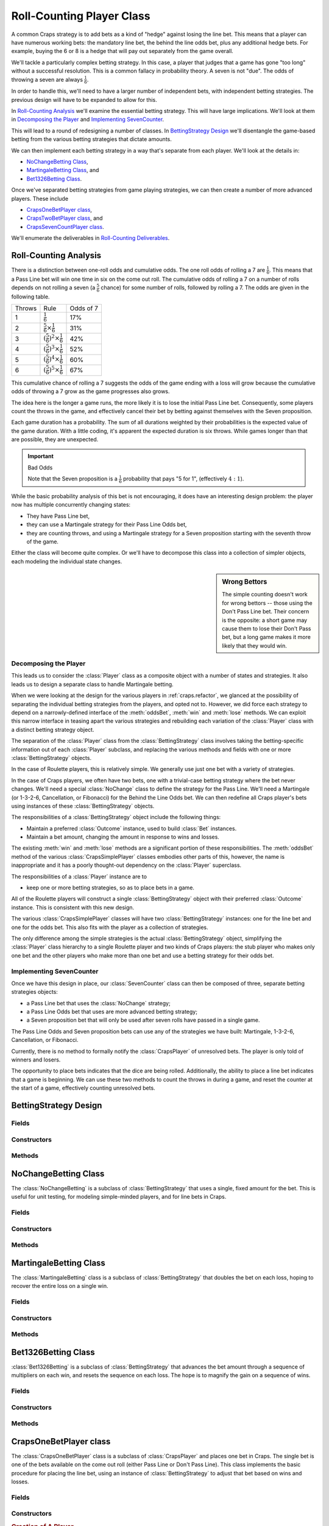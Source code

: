 
..  _`craps.count`:

Roll-Counting Player Class
===========================

A common Craps strategy is to add bets as a kind of "hedge" against
losing the line bet.  This means that a player can have numerous working bets:
the mandatory line bet, the behind the line odds bet, plus any additional hedge
bets.  For example, buying the 6 or 8 is a hedge that will pay out separately
from the game overall.

We'll tackle a particularly complex betting strategy.  In this case,
a player that judges that a game has gone "too long" without a successful
resolution.  This is a common fallacy in probability theory.  A seven is
not "due".  The odds of throwing a seven are always :math:`\tfrac{1}{6}`.

In order to handle this, we'll need to have a larger number of
independent bets, with independent betting strategies. The previous
design will have to be expanded to allow for this.

In `Roll-Counting Analysis`_ we'll examine the essential betting strategy.
This will have large implications. We'll look at them in `Decomposing the Player`_
and `Implementing SevenCounter`_.

This will lead to a round of redesigning a number of classes.
In `BettingStrategy Design`_ we'll disentangle the game-based betting
from the various betting strategies that dictate amounts.

We can then implement each betting strategy in a way that's separate
from each player. We'll look at the details in:

-   `NoChangeBetting Class`_,

-   `MartingaleBetting Class`_, and

-   `Bet1326Betting Class`_.

Once we've separated betting strategies from game playing
strategies, we can then create a number of more advanced players.
These include

-   `CrapsOneBetPlayer class`_,

-   `CrapsTwoBetPlayer class`_, and

-   `CrapsSevenCountPlayer class`_.

We'll enumerate the deliverables in `Roll-Counting Deliverables`_.

Roll-Counting Analysis
-----------------------

There is a distinction between one-roll odds and cumulative odds. The
one roll odds of rolling a 7 are :math:`\tfrac{1}{6}`. This means that a Pass Line bet
will win one time in six on the come out roll. The cumulative odds of
rolling a 7 on a number of rolls depends on not rolling a seven (a :math:`\tfrac{5}{6}`
chance) for some number of rolls, followed by rolling a 7. The odds are
given in the following table.

..  csv-table::

    "Throws","Rule","Odds of 7"
    "1",:math:`\tfrac{1}{6}`,"17%"
    "2",:math:`\tfrac{5}{6} \times \tfrac{1}{6}`,"31%"
    "3",:math:`\left(\tfrac{5}{6}\right)^2 \times \tfrac{1}{6}`,"42%"
    "4",:math:`\left(\tfrac{5}{6}\right)^3 \times \tfrac{1}{6}`,"52%"
    "5",:math:`\left(\tfrac{5}{6}\right)^4 \times \tfrac{1}{6}`,"60%"
    "6",:math:`\left(\tfrac{5}{6}\right)^5 \times \tfrac{1}{6}`,"67%"


This cumulative chance of rolling a 7 suggests the odds of the game
ending with a loss will grow because the cumulative odds of throwing a 7 grow as the game progresses also
grows.

The idea here is the longer a game
runs, the more likely it is to lose the initial Pass Line bet.
Consequently, some players count the throws in the game, and effectively
cancel their bet by betting against themselves with the Seven proposition.

Each game duration has a probability. The sum of all durations weighted by their
probabilities is the expected value of the game duration. With a little coding,
it's apparent the expected duration is six throws. While games longer than
that are possible, they are unexpected.

..  important:: Bad Odds

    Note that the Seven proposition is a :math:`\tfrac{1}{6}` probability that pays "5 for 1", (effectively :math:`4:1`).

While the basic probability analysis of this bet is not encouraging, it
does have an interesting design problem: the player now has multiple
concurrently changing  states:

-   They have Pass Line bet,

-   they can use a Martingale strategy for their Pass Line Odds bet,

-   they are counting throws, and using a
    Martingale strategy for a Seven proposition starting with the seventh
    throw of the game.

Either the class will become quite complex. Or we'll have to decompose
this class into a collection of simpler objects, each modeling the individual state changes.

..  sidebar:: Wrong Bettors

    The simple counting doesn't work for wrong bettors -- those using the
    Don't Pass Line bet. Their concern is the opposite: a short game may
    cause them to lose their Don't Pass bet, but a long game makes it more
    likely that they would win.

Decomposing the Player
~~~~~~~~~~~~~~~~~~~~~~~~

This leads us to consider the :class:`Player` class as a composite object with a number
of states and strategies. It also leads us to design a separate class to
handle Martingale betting.

When we were looking at the design
for the various players in :ref:`craps.refactor`, we glanced at the
possibility of separating the individual betting strategies from the
players, and opted not to. However, we did force each strategy to depend
on a narrowly-defined interface of the :meth:`oddsBet`, :meth:`win`
and :meth:`lose` methods. We can exploit this narrow interface in teasing
apart the various strategies and rebuilding each variation of the :class:`Player` class
with a distinct betting strategy object.


The separation of the :class:`Player` class from the :class:`BettingStrategy` class
involves taking the betting-specific information out of each :class:`Player` subclass,
and replacing the various methods and fields with one or more :class:`BettingStrategy`
objects.

In the case of Roulette players, this is relatively simple. We generally use
just one bet with a variety of strategies.

In the case of Craps players, we often have two bets, one with a
trivial-case betting strategy where the bet never changes. We'll need a special
:class:`NoChange` class to define the strategy for the Pass Line.
We'll need a Martingale (or 1-3-2-6, Cancellation,
or Fibonacci) for the Behind the Line Odds bet.
We can then redefine all Craps player's bets using instances of these :class:`BettingStrategy` objects.

The responsibilities of a :class:`BettingStrategy` object include the following things:

-   Maintain a preferred :class:`Outcome` instance, used to build :class:`Bet` instances.

-   Maintain a bet amount, changing the amount in  response to wins and losses.

The existing :meth:`win` and :meth:`lose`
methods are a significant portion of these responsibilities. The :meth:`oddsBet`
method of the various :class:`CrapsSimplePlayer` classes embodies other
parts of this, however, the name is inappropriate and it has a poorly
thought-out dependency on the :class:`Player` superclass.


The responsibilities of a :class:`Player` instance are to

- keep one or more betting strategies, so as to place bets in a game.

All of the Roulette players will construct a single :class:`BettingStrategy`
object with their preferred :class:`Outcome` instance. This is consistent
with this new design.

The various :class:`CrapsSimplePlayer` classes
will have two :class:`BettingStrategy` instances: one for the line
bet and one for the odds bet. This also fits with the player as a collection
of strategies.

The only difference among the simple
strategies is the actual :class:`BettingStrategy` object,
simplifying the :class:`Player` class hierarchy to a single Roulette
player and two kinds of Craps players: the stub player who makes only
one bet and the other players who make more than one bet and use a
betting strategy for their odds bet.

Implementing SevenCounter
~~~~~~~~~~~~~~~~~~~~~~~~~

Once we have this design in place, our :class:`SevenCounter` class
can then be composed of three, separate betting strategies objects:

-   a Pass Line bet that uses the :class:`NoChange` strategy;

-   a Pass Line Odds bet that uses are more advanced betting strategy;

-   a Seven proposition bet that will only be used after seven rolls have
    passed in a single game.

The Pass Line Odds and Seven proposition bets can use any of the strategies we have
built: Martingale, 1-3-2-6, Cancellation, or Fibonacci.

Currently, there is no method to formally notify the :class:`CrapsPlayer` of
unresolved bets. The player is only told of winners and losers.

The opportunity to place bets indicates that the dice are being rolled.
Additionally, the ability to place a line bet indicates that a game is
beginning. We can use these two methods to count the throws in during
a game, and reset the counter at the start of a game, effectively counting unresolved bets.

BettingStrategy Design
-----------------------

..  class BettingStrategy::

    The :class:`BettingStrategy` class is an abstract superclass for all betting
    strategies. It contains a single :class:`Outcome`, tracks wins and
    losses of :class:`Bet` instances built on this :class:`Outcome`, and
    computes a bet amount based on a specific betting strategy.


Fields
~~~~~~~

..  attribute:: BettingStrategy.outcome

    This is the :class:`Outcome` that will be watched for wins and
    losses, as well as used to create new :class:`Bet` instances.


Constructors
~~~~~~~~~~~~~~


..  method:: BettingStrategy.__init__(self, outcome: Outcome) -> None

    :param outcome: The outcome on which this strategy will create bets
    :type outcome: :class:`Outcome`


    Initializes this betting strategy with the given :class:`Outcome`.


Methods
~~~~~~~


..  method:: BettingStrategy.createBet(self) -> Bet


    Returns a new :class:`Bet` using the :obj:`outcome` :class:`Outcome`
    and any other internal state of this object.



..  method:: BettingStrategy.win(self, bet: Bet) -> None

    :param bet: The bet which was a winner
    :type bet: :class:`Bet`


    Notification
    from the :class:`Player` that the :class:`Bet` was a winner. The
    :class:`Player` has responsibility for handling money, this
    class has responsibility for tracking bet changes.



..  method:: BettingStrategy.lose(self, bet: Bet) -> None

    :param bet: The bet which was a loser
    :type bet: :class:`Bet`


    Notification
    from the :class:`Player` that the :class:`Bet` was a loser.




..  method:: BettingStrategy.__str__(self) -> str


    Returns a string with the name of the class and appropriate current
    state information. For the superclass, it simply returns the name of
    the class. Subclasses will override this to provide
    subclass-specific information.


NoChangeBetting Class
----------------------

..  class:: NoChangeBetting

    The :class:`NoChangeBetting` is a subclass of :class:`BettingStrategy`
    that uses a single, fixed amount for the bet. This is useful for unit
    testing, for modeling simple-minded players, and for line bets in Craps.


Fields
~~~~~~~

..  attribute:: BettingStrategy.betAmount

    This is the amount that will be bet each time.  A useful default
    value is 1.


Constructors
~~~~~~~~~~~~~


..  method:: NoChangeBetting.__init__(self, outcome: Outcome) -> None

    :param outcome: The outcome on which this strategy will create bets
    :type outcome: :class:`Outcome`


    Uses the superclass initializer with the given :class:`Outcome`.


Methods
~~~~~~~~~~



..  method:: NoChangeBetting.createBet(self) -> Bet


    Returns a new :class:`Bet`
    using the :obj:`outcome` :class:`Outcome` and :obj:`betAmount`.



..  method:: NoChangeBetting.win(self, bet: Bet) -> None

    :param bet: The bet which was a winner
    :type bet: Bet


    Since the bet doesn't change, this does nothing.




..  method:: NoChangeBetting.lose(self, bet: Bet) -> None

    :param bet: The bet which was a loser
    :type bet: Bet


    Since the bet doesn't change, this does nothing.



..  method:: NoChangeBetting.__str__(self) -> str


    Returns a string with the name of the class, :obj:`outcome`, and :obj:`betAmount`.


MartingaleBetting Class
------------------------

..  class:: MartingaleBetting

    The :class:`MartingaleBetting` class is a subclass of :class:`BettingStrategy`
    that doubles the bet on each loss, hoping to recover the entire loss on
    a single win.


Fields
~~~~~~~


..  attribute:: MartingaleBetting.lossCount

    The number of losses. This is the number of times to double the pass
    line odds bet.

..  attribute:: MartingaleBetting.betMultiple

    The the bet multiplier, based on the number of losses. This starts
    at 1, and is reset to 1 on each win. It is doubled in each loss.
    This is always :math:`betMultiple = 2^{lossCount}`.


Constructors
~~~~~~~~~~~~~~


..  method:: MartingaleBetting.__init__(self, outcome: Outcome) -> None

    :param outcome: The outcome on which this strategy will create bets
    :type outcome: :class:`Outcome`



    Uses the superclass initializer with the given :class:`Outcome`.
    Sets the initial lossCount and betMultiplier.



Methods
~~~~~~~~


..  method:: MartingaleBetting.createBet(self) -> Bet


    Returns a new :class:`Bet` using the :obj:`outcome` :class:`Outcome`
    and the :obj:`betMultiple`.



..  method:: MartingaleBetting.win(self, bet: Bet) -> None

    :param bet: The bet which was a winner
    :type bet: :class:`Bet`


    Resets :obj:`lossCount` to zero, and resets
    :obj:`betMultiple` to :literal:`1`.




..  method:: MartingaleBetting.lose(self, bet: Bet) -> None

    :param bet: The bet which was a loser
    :type bet: :class:`Bet`


    Increments :obj:`lossCount` by :literal:`1`
    and doubles :obj:`betMultiple`.



..  method:: NoChangeBetting.__str__(self) -> str


    Returns a string with the name of the class, :obj:`outcome`, the current :obj:`betAmount`
    and :obj:`betMultiple`.


Bet1326Betting Class
---------------------

:class:`Bet1326Betting` is a subclass of :class:`BettingStrategy`
that advances the bet amount through a sequence of multipliers on each
win, and resets the sequence on each loss. The hope is to magnify the
gain on a sequence of wins.


Fields
~~~~~~~

..  attribute:: Bet1326Betting.state

    This is the current state of the 1-3-2-6 betting system. It will be
    an instance of one of the four subclasses of :class:`Player1326State`:
    No Wins, One Win, Two Wins or Three Wins.

Constructors
~~~~~~~~~~~~~



..  method:: Bet1326Betting.__init__(self, outcome: Outcome) -> None

    :param outcome: The outcome on which this strategy will create bets
    :type outcome: Outcome


    Initializes this betting strategy with the given :class:`Outcome`.
    Creates an initial instance of :class:`Player1326NoWins` using :obj:`outcome`.


Methods
~~~~~~~~


..  method:: Bet1326Betting.createBet(self) -> Bet


    Returns a new :class:`Bet`
    using the :meth:`currentBet` method from the :obj:`state`
    object.



..  method:: Bet1326Betting.win(self, bet: Bet) -> None

    :param bet: The bet which was a winner
    :type bet: :class:`Bet`


    Determines the
    next state when the bet is a winner. Uses :obj:`state`'s :meth:`nextWon`
    method and saves the new state in :obj:`state`.




..  method:: Bet1326Betting.lose(self, bet: Bet) -> None

    :param bet: The bet which was a loser
    :type bet: :class:`Bet`


    Determines the next state when the bet is
    a loser. Uses :obj:`state`'s :meth:`nextLost`, method
    saving the result in :obj:`myState`.




..  method:: Bet1326Betting.__str__(self) -> str


    Returns a string with the name of the class, :obj:`outcome` and :obj:`state`.


CrapsOneBetPlayer class
-------------------------

..  class:: CrapsOneBetPlayer

    The :class:`CrapsOneBetPlayer` class is a subclass of :class:`CrapsPlayer`
    and places one bet in Craps. The single bet is one of the bets available
    on the come out roll (either Pass Line or Don't Pass Line). This class
    implements the basic procedure for placing the line bet, using an
    instance of :class:`BettingStrategy` to adjust that bet based on
    wins and losses.


Fields
~~~~~~~

..  attribute:: CrapsOneBetPlayer.lineStrategy

    An instance of :class:`BettingStrategy` that applies to the line bet.

    Generally, this is an
    instance of :class:`NoChangeBetting` because we want to make the
    minimum line bet and the maximum odds bet behind the line.

Constructors
~~~~~~~~~~~~~


..  method:: CrapsOneBetPlayer.__init__(self, table: Table, lineStrategy: BettingStrategy) -> None

    Constructs the :class:`CrapsOneBetPlayer` with a specific :class:`Table`
    for placing best. This will save the given :class:`BettingStrategy`
    in :obj:`lineStrategy`.

..  rubric::  Creation of A Player

..  code-block:: python

    passLine = table.dice.get("Pass Line")
    betting = MartingaleBetting(passLine)
    passLineMartin = CrapsOneBetPlayer(betting)

#.  Get the Pass Line :class:`Outcome` instance from the :class:`Dice` object.

#.  Creates a Martingale betting strategy focused on the basic Pass Line outcome.

#.  Creates a one-bet player, who will employ the Martingale betting
    strategy focused on the basic Pass Line outcome.

Methods
~~~~~~~~~~


..  method:: CrapsOneBetPlayer.placeBets(self) -> None


    Updates the :class:`Table`
    with the various :class:`Bet` instances. There is one basic betting rule.

        If there is no line bet, create the line :class:`Bet` instance from the
        :obj:`lineStrategy`.

    Be sure to check the price of the :class:`Bet` before placing
    it. Particularly, Don't Pass Odds bets may have a price that exceeds
    the player's stake. This means that the :class:`Bet` object must
    be constructed, then the price must be tested against the :obj:`stake`
    to see if the player can even afford it. If the :obj:`stake` is
    greater than or equal to the price, subtract the price and place the
    bet. Otherwise, simply ignore it.



..  method:: CrapsOneBetPlayer.win(self, bet: Bet) -> None

    :param bet: The bet which was a winner
    :type bet: :class:`Bet`


    Notification from the :class:`Game`
    that the :class:`Bet` was a winner. The amount of money won is
    available via :obj:`theBet` :meth:`winAmount`. If the bet's
    :class:`Outcome` matches the :obj:`lineStrategy` 's :class:`Outcome`,
    notify the strategy, by calling the :obj:`lineStrategy` 's :meth:`win`
    method.



..  method:: CrapsOneBetPlayer.lose(self, bet: Bet) -> None

    :param bet: The bet which was a loser
    :type bet: :class:`Bet`


    Notification from the :class:`Game`
    that the :class:`Bet` was a loser. If the bet's :class:`Outcome`
    matches the :obj:`lineStrategy` 's :class:`Outcome`, notify
    the strategy, by calling the :obj:`lineStrategy` 's :meth:`lose`
    method.


CrapsTwoBetPlayer class
------------------------

..  class:: CrapsTwoBetPlayer

    The :class:`CrapsTwoBetPlayer` ckass is a subclass of :class:`CrapsOneBetPlayer`
    and places one or two bets in Craps. The base bet is one of the bets
    available on the come out roll (either Pass Line or Don't Pass Line). In
    addition to that, an odds bet (either Pass Line Odds or Don't Pass Odds)
    can also be placed. This class implements the basic procedure for
    placing the line and odds bets, using two instances of :class:`BettingStrategy`
    to adjust the bets based on wins and losses.

    Typically, the line bet uses an instance of :class:`NoChangeBetting`.

    The odds bets, however, are where we want to put more money in play.


Fields
~~~~~~~


..  attribute:: CrapsTwoBetPlayer.oddsStrategy

    An instance of :class:`BettingStrategy` that applies to the line bet.


Constructors
~~~~~~~~~~~~~

..  method:: CrapsTwoBetPlayer.__init__(self, table: Table, lineStrategy: BettingStrategy, oddStragtegy: BettingStrategy) -> None

    Constructs the :class:`CrapsTwoBetPlayer` with a specific :class:`Table`
    for placing bets. This will save the two given :class:`BettingStrategy` instances
    in :obj:`lineStrategy` and :obj:`oddsStrategy`.

    The superclass handles the :obj:`lineStrategy`. This subclass extends that definition
    with the :obj:`oddsStrategy`.

Methods
~~~~~~~~~


..  method:: CrapsTwoBetPlayer.placeBets(self) -> None


    Updates the :class:`Table`
    with the various :class:`Bet` objects. There are two basic betting rules.

    #.  If there is no line bet, create the line :class:`Bet` instance from the
        :obj:`lineStrategy`.

    #.  If there is no odds bet, create the odds :class:`Bet` instance from the
        :obj:`oddsStrategy`.


..  method:: CrapsTwoBetPlayer.win(self, bet: Bet) -> None

    :param bet: The bet which was a winner
    :type bet: Bet


    Notification from the :class:`Game`
    that the :class:`Bet` was a winner. The superclass handles the
    money won and the line bet notification. This subclass adds a
    comparison between the bet's :class:`Outcome` and the :obj:`oddsStrategy` object's
    :class:`Outcome`; if they match, it will notify the
    strategy, by calling the :obj:`oddsStrategy` object's :meth:`win`
    method.



..  method:: CrapsTwoBetPlayer.lose(self, bet: Bet) -> None

    :param bet: The bet which was a loser
    :type bet: Bet


    Notification from the :class:`Game`
    that the :class:`Bet` was a loser. The superclass handles the
    line bet notification. If the bet's :class:`Outcome` matches the :obj:`oddsStrategy` object's
    :class:`Outcome`, notify the strategy, by calling the :obj:`oddsStrategy` object's
    :meth:`lose` method.


CrapsSevenCountPlayer class
----------------------------

..  class:: CrapsSevenCountPlayer

    The :class:`CrapsSevenCountPlayer` class is a subclass of :class:`CrapsTwoBetPlayer`
    and places up to three bets in Craps. The base bet is a Pass Line bet.
    In addition to that, a Pass Line Odds bet can also be placed. If the
    game runs to more than seven throws, then the "7" proposition bet
    (at 4:1) is placed, using the Martingale strategy.


    The Pass Line bet uses an instance of :class:`NoChangeBetting`. The
    Pass Line Odds bet uses an instance of :class:`Bet1326Betting`.


Fields
~~~~~~~

..  attribute:: CrapsSevenCountPlayer.sevenStrategy

    The :class:`BettingStrategy` for the seven bet. Some argue that this should be
    a no-change strategy.  The bet is rare, and -- if effect --
    the player bets against them self with this.  One could also argue that it
    should be a Martingale because each throw after the seventh are less and
    less likely to win.

..  attribute:: CrapsSevenCountPlayer.throwCount

    The number of throws in this game. This is set to zero when we place
    a line bet, and incremented each time we are allowed to place bets.


Constructors
~~~~~~~~~~~~~


..  method:: CrapsSevenCountPlayer.__init__(self, table: Table) -> None


    This will create a :class:`NoChangeBetting` strategy based on
    the Pass Line :class:`Outcome`. It will also create a :class:`MartingaleBetting`
    strategy based on the Pass Line Odds :class:`Outcome`. These
    will be given to the superclass constructor to save the game, the
    line bet and the odds bet. Then this constructor creates a :class:`Bet1326Betting`
    strategy for the Seven Proposition :class:`Outcome`.


Methods
~~~~~~~~


..  method:: CrapsSevenCountPlayer.placeBets(self) -> None


    Updates the :class:`Table`
    with the various :class:`Bet` instances. There are three basic betting rules.

    #.  If there is no line bet, create the line :class:`Bet` from the
        :obj:`lineStrategy`. Set the :obj:`throwCount` to zero.

    #.  If there is no odds bet, create the odds :class:`Bet` from the
        :obj:`oddsStrategy`.

    #.  If the game is over seven throws and there is no seven
        proposition bet, create the proposition :class:`Bet` from the
        :obj:`sevenStrategy`.


    Each opportunity to place bets will also increment the :obj:`throwCount`
    by one.


..  method:: CrapsSevenCountPlayer.win(self, bet: Bet) -> None

    :param bet: The bet which was a winner
    :type bet: :class:`Bet`


    Notification from the :class:`Game`
    that the :class:`Bet` was a winner. The superclass handles the
    money won and the line and odds bet notification.



..  method:: CrapsSevenCountPlayer.lose(self, bet: Bet) -> None

    :param bet: The bet which was a loser
    :type bet: :class:`Bet`


    Notification from the :class:`Game`
    that the :class:`Bet` was a loser. The superclass handles the
    line and odds bet notification.


Roll-Counting Deliverables
--------------------------

There are two groups of deliverables for this exercise. The first batch
of deliverables are the new Betting Strategy class hierarchy and unit
tests. The second batch of deliverables are the two revised Craps Player
classes, the final Roll Counter Player, and the respective unit tests.

Also, note that these new classes make the previous :class:`CrapsSimplePlayer`,
:class:`CrapsMartingale`, :class:`Craps1326` and :class:`CrapsCancellation`
classes obsolete. There are two choices for how to deal with this
change: remove and re-implement. The old classes can be removed, and the
Simulator reworked to use the new versions. The alternative is to
re-implement the original classes as :emphasis:`Facade` over the new classes.

**Betting Strategy class hierarchy**. There are four classes, with
associated unit tests in this group of deliverables.

-   The :class:`BettingStrategy` superclass. This class is abstract;
    there is no unit test.

-   The :class:`NoChangeBetting` class.

-   A unit test for the :class:`NoChangeBetting` class. This will
    simply confirm that the :meth:`win` and :meth:`lose`
    methods do not change the bet amount.

-   The :class:`MartingaleBetting` class.

-   A unit test for the :class:`MartingaleBetting` class. This will
    confirm that the :meth:`win` method resets the bet amount and :meth:`lose`
    method doubles the bet amount.

-   The :class:`Bet1326Betting` class.

-   A unit test for the :class:`Bet1326Betting` class. This will
    confirm that the :meth:`win` method steps through the various
    states, and the :meth:`lose` method resets the state.


**CrapsPlayer class hierarchy**. There are three classes, each with an
associated unit test in this group of deliverables.

-   The :class:`CrapsOneBetPlayer` class.

-   A unit test for the :class:`CrapsOneBetPlayer` class. One test
    can provide a No Change strategy for a Pass Line bet to verify that
    the player correctly places Line bets. Another test can provide a
    Martingale strategy for a Pass Line bet to verify that the player
    correctly changes bets on wins and losses.

-   The :class:`CrapsTwoBetPlayer` class.

-   A unit test for the :class:`CrapsTwoBetPlayer` class. One test
    can provide a No Change strategy for a Pass Line bet and a
    Martingale strategy for a Pass Line Odds bet to verify that the
    player correctly places Line bets and correctly changes bets on wins
    and losses.

-   The :class:`CrapsSevenCountPlayer` class.

-   A unit test for the :class:`CrapsSevenCountPlayer` class. This
    will require a lengthy test procedure to assure that the player
    correctly places a Seven proposition bet when the game is over seven
    throws long.

Looking Forward
---------------

We've build a detailed, and reasonably complete simulation of craps.
We've also refactored the players and the betting strategies to allow
us to compose a player with a variety of complex betting behaviors.
This allows us to evaluate the various strategies to see which one
loses money the slowest.

In the long run, they all lose.

In the next chapter, we'll summarize the various components built so far.

